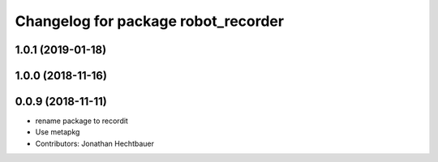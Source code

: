 ^^^^^^^^^^^^^^^^^^^^^^^^^^^^^^^^^^^^
Changelog for package robot_recorder
^^^^^^^^^^^^^^^^^^^^^^^^^^^^^^^^^^^^

1.0.1 (2019-01-18)
-------------------

1.0.0 (2018-11-16)
-------------------

0.0.9 (2018-11-11)
-------------------
* rename package to recordit
* Use metapkg
* Contributors: Jonathan Hechtbauer
